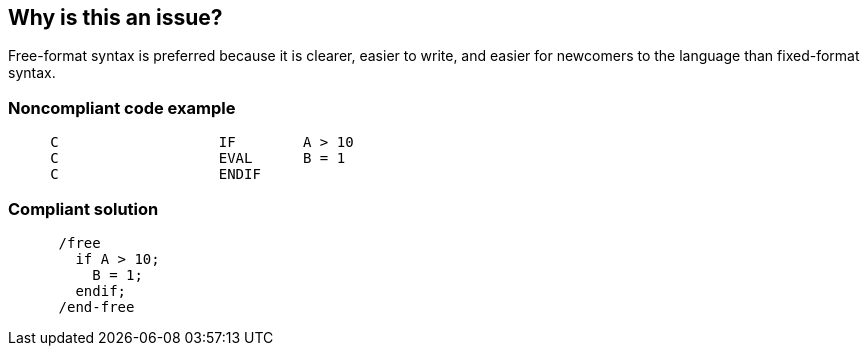 == Why is this an issue?

Free-format syntax is preferred because it is clearer, easier to write, and easier for newcomers to the language than fixed-format syntax. 


=== Noncompliant code example

[source,rpg]
----
     C                   IF        A > 10
     C                   EVAL      B = 1
     C                   ENDIF
----


=== Compliant solution

[source,rpg]
----
      /free
        if A > 10;
          B = 1;
        endif;
      /end-free
----


ifdef::env-github,rspecator-view[]

'''
== Implementation Specification
(visible only on this page)

=== Message

Convert this calculation block to free-form syntax.


'''
== Comments And Links
(visible only on this page)

=== on 15 Dec 2014, 13:46:44 Ann Campbell wrote:
assigned to you for approval

=== on 15 Dec 2014, 14:17:18 Pierre-Yves Nicolas wrote:
Looks good to me.

I guess that rule should be fired for a block of lines of code rather than for individual lines. If that's the case, then we may have to use a linear remediation function.

=== on 15 Dec 2014, 14:49:53 Ann Campbell wrote:
Linear with offset based on the number of lines? What do you think [~pierre-yves.nicolas]? 

5 min + 5min/line ?


For the noncompliant code example, that works out to 20min...

=== on 15 Dec 2014, 16:59:31 Pierre-Yves Nicolas wrote:
Ok. We should probably update the message to make it clear that the issue is on a block.

endif::env-github,rspecator-view[]
